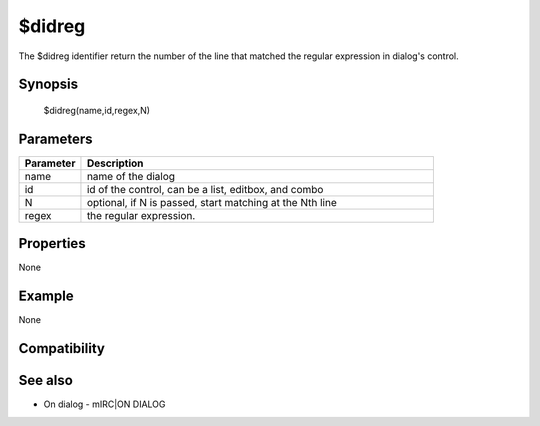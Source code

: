 $didreg
=======

The $didreg identifier return the number of the line that matched the regular expression in dialog's control.

Synopsis
--------

 $didreg(name,id,regex,N)

Parameters
----------

.. list-table::
    :widths: 15 85
    :header-rows: 1

    * - Parameter
      - Description
    * - name
      - name of the dialog
    * - id
      - id of the control, can be a list, editbox, and combo
    * - N
      - optional, if N is passed, start matching at the Nth line
    * - regex
      - the regular expression.

Properties
----------

None

Example
-------

None

Compatibility
-------------

.. compatibility:: 6.1

See also
--------

.. hlist::
    :columns: 4

    * :doc:`$didtok </identifiers/didtok>`
    * :doc:`$didwm </identifiers/didwm>`
    * :doc:`/dialog </commands/dialog>`
    * :doc:`/did </commands/did>`
    * :doc:`/didtok </commands/didtok>`
* On dialog - mIRC|ON DIALOG

